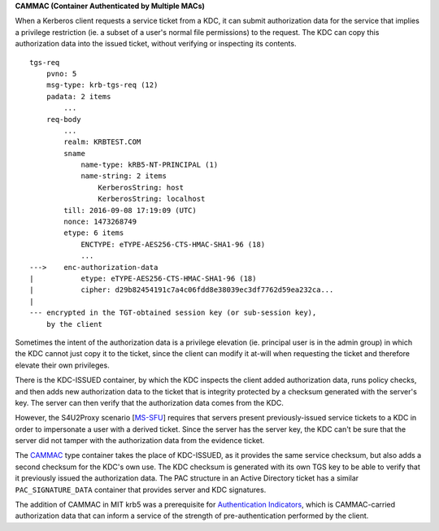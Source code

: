 **CAMMAC (Container Authenticated by Multiple MACs)**

When a Kerberos client requests a service ticket from a KDC, it can submit
authorization data for the service that implies a privilege restriction (ie. a
subset of a user's normal file permissions) to the request. The KDC can copy
this authorization data into the issued ticket, without verifying or
inspecting its contents.

::

    tgs-req
        pvno: 5
        msg-type: krb-tgs-req (12)
        padata: 2 items
            ...
        req-body
            ...
            realm: KRBTEST.COM
            sname
                name-type: kRB5-NT-PRINCIPAL (1)
                name-string: 2 items
                    KerberosString: host
                    KerberosString: localhost
            till: 2016-09-08 17:19:09 (UTC)
            nonce: 1473268749
            etype: 6 items
                ENCTYPE: eTYPE-AES256-CTS-HMAC-SHA1-96 (18)
                ...
    --->    enc-authorization-data
    |           etype: eTYPE-AES256-CTS-HMAC-SHA1-96 (18)
    |           cipher: d29b82454191c7a4c06fdd8e38039ec3df7762d59ea232ca...
    |
    --- encrypted in the TGT-obtained session key (or sub-session key),
        by the client

Sometimes the intent of the authorization data is a privilege elevation (ie.
principal user is in the admin group) in which the KDC cannot just copy it to
the ticket, since the client can modify it at-will when requesting the ticket
and therefore elevate their own privileges.

There is the KDC-ISSUED container, by which the KDC inspects the client added
authorization data, runs policy checks, and then adds new authorization data
to the ticket that is integrity protected by a checksum generated with the
server's key. The server can then verify that the authorization data comes
from the KDC.

However, the S4U2Proxy scenario [MS-SFU_] requires that servers present
previously-issued service tickets to a KDC in order to impersonate a user with
a derived ticket.  Since the server has the server key, the KDC can't be sure
that the server did not tamper with the authorization data from the evidence
ticket.

The CAMMAC_ type container takes the place of KDC-ISSUED, as it provides the
same service checksum, but also adds a second checksum for the KDC's own use.
The KDC checksum is generated with its own TGS key to be able to verify that
it previously issued the authorization data. The PAC structure in an Active
Directory ticket has a similar ``PAC_SIGNATURE_DATA`` container that provides
server and KDC signatures.

The addition of CAMMAC in MIT krb5 was a prerequisite for `Authentication
Indicators`_, which is CAMMAC-carried authorization data that can inform a
service of the strength of pre-authentication performed by the client.

.. _MS-SFU: https://msdn.microsoft.com/en-us/library/cc246071.aspx
.. _CAMMAC: https://tools.ietf.org/html/rfc7751
.. _`Authentication Indicators`: https://tools.ietf.org/html/draft-ietf-kitten-krb-auth-indicator-02

